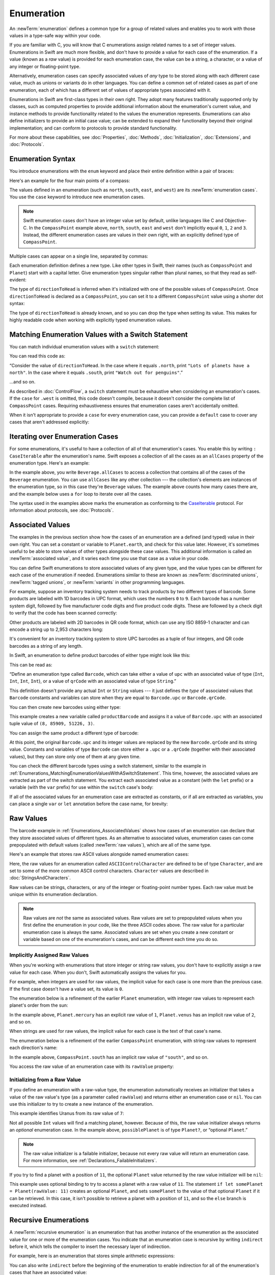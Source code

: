 Enumeration
============

An :newTerm:`enumeration` defines a common type for a group of related values
and enables you to work with those values in a type-safe way within your code.

If you are familiar with C,
you will know that C enumerations assign related names to a set of integer values.
Enumerations in Swift are much more flexible,
and don't have to provide a value for each case of the enumeration.
If a value (known as a *raw* value) is provided for each enumeration case,
the value can be a string, a character,
or a value of any integer or floating-point type.

Alternatively, enumeration cases can specify
associated values of *any* type to be stored along with each different case value,
much as unions or variants do in other languages.
You can define a common set of related cases as part of one enumeration,
each of which has a different set of values of appropriate types associated with it.

Enumerations in Swift are first-class types in their own right.
They adopt many features traditionally supported only by classes,
such as computed properties to provide additional information about
the enumeration's current value,
and instance methods to provide functionality related to
the values the enumeration represents.
Enumerations can also define initializers to provide an initial case value;
can be extended to expand their functionality beyond their original implementation;
and can conform to protocols to provide standard functionality.

For more about these capabilities, see
:doc:`Properties`, :doc:`Methods`, :doc:`Initialization`,
:doc:`Extensions`, and :doc:`Protocols`.

.. TODO: this chapter should probably mention that enums without associated values
   are hashable and equatable by default (and what that means in practice)

.. _Enumerations_EnumerationSyntax:

Enumeration Syntax
------------------

You introduce enumerations with the ``enum`` keyword
and place their entire definition within a pair of braces:

.. testcode:: enums

   -> enum SomeEnumeration {
         // enumeration definition goes here
      }

Here's an example for the four main points of a compass:

.. testcode:: enums

   -> enum CompassPoint {
         case north
         case south
         case east
         case west
      }

The values defined in an enumeration
(such as ``north``, ``south``, ``east``, and ``west``)
are its :newTerm:`enumeration cases`.
You use the ``case`` keyword to introduce new enumeration cases.

.. note::

   Swift enumeration cases don't have an integer value set by default,
   unlike languages like C and Objective-C.
   In the ``CompassPoint`` example above,
   ``north``, ``south``, ``east`` and ``west``
   don't implicitly equal
   ``0``, ``1``, ``2`` and ``3``.
   Instead, the different enumeration cases are values in their own right,
   with an explicitly defined type of ``CompassPoint``.

Multiple cases can appear on a single line, separated by commas:

.. testcode:: enums

   -> enum Planet {
         case mercury, venus, earth, mars, jupiter, saturn, uranus, neptune
      }

Each enumeration definition defines a new type.
Like other types in Swift, their names
(such as ``CompassPoint`` and ``Planet``)
start with a capital letter.
Give enumeration types singular rather than plural names,
so that they read as self-evident:

.. testcode:: enums

   -> var directionToHead = CompassPoint.west
   << // directionToHead : CompassPoint = REPL.CompassPoint.west

The type of ``directionToHead`` is inferred
when it's initialized with one of the possible values of ``CompassPoint``.
Once ``directionToHead`` is declared as a ``CompassPoint``,
you can set it to a different ``CompassPoint`` value using a shorter dot syntax:

.. testcode:: enums

   -> directionToHead = .east

The type of ``directionToHead`` is already known,
and so you can drop the type when setting its value.
This makes for highly readable code when working with explicitly typed enumeration values.

.. _Enumerations_MatchingEnumerationValuesWithASwitchStatement:

Matching Enumeration Values with a Switch Statement
---------------------------------------------------

You can match individual enumeration values with a ``switch`` statement:

.. testcode:: enums

   -> directionToHead = .south
   -> switch directionToHead {
         case .north:
            print("Lots of planets have a north")
         case .south:
            print("Watch out for penguins")
         case .east:
            print("Where the sun rises")
         case .west:
            print("Where the skies are blue")
      }
   <- Watch out for penguins

You can read this code as:

“Consider the value of ``directionToHead``.
In the case where it equals ``.north``,
print ``"Lots of planets have a north"``.
In the case where it equals ``.south``,
print ``"Watch out for penguins"``.”

…and so on.

As described in :doc:`ControlFlow`,
a ``switch`` statement must be exhaustive when considering an enumeration's cases.
If the ``case`` for ``.west`` is omitted,
this code doesn't compile,
because it doesn't consider the complete list of ``CompassPoint`` cases.
Requiring exhaustiveness ensures that enumeration cases aren't accidentally omitted.

When it isn't appropriate to provide a ``case`` for every enumeration case,
you can provide a ``default`` case to cover any cases that aren't addressed explicitly:

.. testcode:: enums

   -> let somePlanet = Planet.earth
   << // somePlanet : Planet = REPL.Planet.earth
   -> switch somePlanet {
         case .earth:
            print("Mostly harmless")
         default:
            print("Not a safe place for humans")
      }
   <- Mostly harmless

.. _Enumerations_AllCases:

Iterating over Enumeration Cases
--------------------------------

For some enumerations,
it's useful to have a collection of all of that enumeration's cases.
You enable this by
writing ``: CaseIterable`` after the enumeration's name.
Swift exposes a collection of all the cases
as an ``allCases`` property of the enumeration type.
Here's an example:

.. testcode:: enums

    -> enum Beverage: CaseIterable {
           case coffee, tea, juice
       }
    -> let numberOfChoices = Beverage.allCases.count
    << // numberOfChoices : Int = 3
    -> print("\(numberOfChoices) beverages available")
    <- 3 beverages available

In the example above,
you write ``Beverage.allCases`` to access a collection
that contains all of the cases of the ``Beverage`` enumeration.
You can use ``allCases`` like any other collection ---
the collection's elements are instances of the enumeration type,
so in this case they're ``Beverage`` values.
The example above counts how many cases there are,
and the example below uses a ``for`` loop to iterate over all the cases.

.. testcode:: enums

    -> for beverage in Beverage.allCases {
           print(beverage)
       }
    << coffee
    << tea
    << juice
    // coffee
    // tea
    // juice

The syntax used in the examples above
marks the enumeration as conforming to the
`CaseIterable <//apple_ref/swift/fake/CaseIterable>`_ protocol.
For information about protocols, see :doc:`Protocols`.

.. _Enumerations_AssociatedValues:

Associated Values
-----------------

The examples in the previous section show how the cases of an enumeration are
a defined (and typed) value in their own right.
You can set a constant or variable to ``Planet.earth``,
and check for this value later.
However, it's sometimes useful to be able to store
values of other types alongside these case values.
This additional information is called an :newTerm:`associated value`,
and it varies each time you use that case as a value in your code.

You can define Swift enumerations to store associated values of any given type,
and the value types can be different for each case of the enumeration if needed.
Enumerations similar to these are known as
:newTerm:`discriminated unions`, :newTerm:`tagged unions`, or :newTerm:`variants`
in other programming languages.

For example, suppose an inventory tracking system needs to
track products by two different types of barcode.
Some products are labeled with 1D barcodes in UPC format,
which uses the numbers ``0`` to ``9``.
Each barcode has a number system digit,
followed by five manufacturer code digits and five product code digits.
These are followed by a check digit to verify that the code has been scanned correctly:

.. image:: ../images/barcode_UPC_2x.png
   :align: center

Other products are labeled with 2D barcodes in QR code format,
which can use any ISO 8859-1 character
and can encode a string up to 2,953 characters long:

.. image:: ../images/barcode_QR_2x.png
   :align: center

It's convenient for an inventory tracking system to store UPC barcodes
as a tuple of four integers,
and QR code barcodes as a string of any length.

In Swift, an enumeration to define product barcodes of either type might look like this:

.. testcode:: enums

   -> enum Barcode {
         case upc(Int, Int, Int, Int)
         case qrCode(String)
      }

This can be read as:

“Define an enumeration type called ``Barcode``,
which can take either a value of ``upc``
with an associated value of type (``Int``, ``Int``, ``Int``, ``Int``),
or a value of ``qrCode`` with an associated value of type ``String``.”

This definition doesn't provide any actual ``Int`` or ``String`` values ---
it just defines the *type* of associated values
that ``Barcode`` constants and variables can store
when they are equal to ``Barcode.upc`` or ``Barcode.qrCode``.

You can then create new barcodes using either type:

.. testcode:: enums

   -> var productBarcode = Barcode.upc(8, 85909, 51226, 3)
   << // productBarcode : Barcode = REPL.Barcode.upc(8, 85909, 51226, 3)

This example creates a new variable called ``productBarcode``
and assigns it a value of ``Barcode.upc``
with an associated tuple value of ``(8, 85909, 51226, 3)``.

You can assign the same product a different type of barcode:

.. testcode:: enums

   -> productBarcode = .qrCode("ABCDEFGHIJKLMNOP")

At this point,
the original ``Barcode.upc`` and its integer values are replaced by
the new ``Barcode.qrCode`` and its string value.
Constants and variables of type ``Barcode`` can store either a ``.upc`` or a ``.qrCode``
(together with their associated values),
but they can store only one of them at any given time.

You can check the different barcode types using a switch statement,
similar to the example in
:ref:`Enumerations_MatchingEnumerationValuesWithASwitchStatement`.
This time, however,
the associated values are extracted as part of the switch statement.
You extract each associated value as a constant (with the ``let`` prefix)
or a variable (with the ``var`` prefix)
for use within the ``switch`` case's body:

.. testcode:: enums

   -> switch productBarcode {
         case .upc(let numberSystem, let manufacturer, let product, let check):
            print("UPC: \(numberSystem), \(manufacturer), \(product), \(check).")
         case .qrCode(let productCode):
            print("QR code: \(productCode).")
      }
   <- QR code: ABCDEFGHIJKLMNOP.

If all of the associated values for an enumeration case
are extracted as constants, or if all are extracted as variables,
you can place a single ``var`` or ``let`` annotation before the case name, for brevity:

.. testcode:: enums

   -> switch productBarcode {
         case let .upc(numberSystem, manufacturer, product, check):
            print("UPC : \(numberSystem), \(manufacturer), \(product), \(check).")
         case let .qrCode(productCode):
            print("QR code: \(productCode).")
      }
   <- QR code: ABCDEFGHIJKLMNOP.

.. _Enumerations_RawValues:

Raw Values
----------

The barcode example in :ref:`Enumerations_AssociatedValues`
shows how cases of an enumeration can declare that they store
associated values of different types.
As an alternative to associated values,
enumeration cases can come prepopulated with default values
(called :newTerm:`raw values`),
which are all of the same type.

Here's an example that stores raw ASCII values alongside named enumeration cases:

.. testcode:: rawValues

   -> enum ASCIIControlCharacter: Character {
         case tab = "\t"
         case lineFeed = "\n"
         case carriageReturn = "\r"
      }

Here, the raw values for an enumeration called ``ASCIIControlCharacter``
are defined to be of type ``Character``,
and are set to some of the more common ASCII control characters.
``Character`` values are described in :doc:`StringsAndCharacters`.

Raw values can be
strings, characters, or any of the integer or floating-point number types.
Each raw value must be unique within its enumeration declaration.

.. note::

   Raw values are *not* the same as associated values.
   Raw values are set to prepopulated values
   when you first define the enumeration in your code,
   like the three ASCII codes above.
   The raw value for a particular enumeration case is always the same.
   Associated values are set when you create a new constant or variable
   based on one of the enumeration's cases,
   and can be different each time you do so.

.. _Enumerations_ImplicitlyAssignedRawValues:

Implicitly Assigned Raw Values
~~~~~~~~~~~~~~~~~~~~~~~~~~~~~~

When you're working with enumerations that store integer or string raw values,
you don't have to explicitly assign a raw value for each case.
When you don't, Swift automatically assigns the values for you.

For example, when integers are used for raw values,
the implicit value for each case is one more than the previous case.
If the first case doesn't have a value set, its value is ``0``.

The enumeration below is a refinement of the earlier ``Planet`` enumeration,
with integer raw values to represent each planet's order from the sun:

.. testcode:: rawValues

   -> enum Planet: Int {
         case mercury = 1, venus, earth, mars, jupiter, saturn, uranus, neptune
      }

In the example above,
``Planet.mercury`` has an explicit raw value of ``1``,
``Planet.venus`` has an implicit raw value of ``2``, and so on.

When strings are used for raw values,
the implicit value for each case is the text of that case's name.

The enumeration below is a refinement of the earlier ``CompassPoint`` enumeration,
with string raw values to represent each direction's name:

.. testcode:: rawValues

   -> enum CompassPoint: String {
         case north, south, east, west
      }

In the example above,
``CompassPoint.south`` has an implicit raw value of ``"south"``, and so on.

You access the raw value of an enumeration case with its ``rawValue`` property:

.. testcode:: rawValues

   -> let earthsOrder = Planet.earth.rawValue
   << // earthsOrder : Int = 3
   /> earthsOrder is \(earthsOrder)
   </ earthsOrder is 3
   ---
   -> let sunsetDirection = CompassPoint.west.rawValue
   << // sunsetDirection : String = "west"
   /> sunsetDirection is \"\(sunsetDirection)\"
   </ sunsetDirection is "west"


.. _Enumerations_InitializingFromARawValue:

Initializing from a Raw Value
~~~~~~~~~~~~~~~~~~~~~~~~~~~~~

If you define an enumeration with a raw-value type,
the enumeration automatically receives an initializer
that takes a value of the raw value's type (as a parameter called ``rawValue``)
and returns either an enumeration case or ``nil``.
You can use this initializer to try to create a new instance of the enumeration.

This example identifies Uranus from its raw value of ``7``:

.. testcode:: rawValues

   -> let possiblePlanet = Planet(rawValue: 7)
   << // possiblePlanet : Planet? = Optional(REPL.Planet.uranus)
   // possiblePlanet is of type Planet? and equals Planet.uranus

Not all possible ``Int`` values will find a matching planet, however.
Because of this, the raw value initializer always returns an *optional* enumeration case.
In the example above, ``possiblePlanet`` is of type ``Planet?``,
or “optional ``Planet``.”

.. note::

   The raw value initializer is a failable initializer,
   because not every raw value will return an enumeration case.
   For more information, see :ref:`Declarations_FailableInitializers`.

If you try to find a planet with a position of ``11``,
the optional ``Planet`` value returned by the raw value initializer will be ``nil``:

.. testcode:: rawValues

   -> let positionToFind = 11
   << // positionToFind : Int = 11
   -> if let somePlanet = Planet(rawValue: positionToFind) {
         switch somePlanet {
            case .earth:
               print("Mostly harmless")
            default:
               print("Not a safe place for humans")
         }
      } else {
         print("There isn't a planet at position \(positionToFind)")
      }
   <- There isn't a planet at position 11

This example uses optional binding to try to access a planet with a raw value of ``11``.
The statement ``if let somePlanet = Planet(rawValue: 11)`` creates an optional ``Planet``,
and sets ``somePlanet`` to the value of that optional ``Planet`` if it can be retrieved.
In this case, it isn't possible to retrieve a planet with a position of ``11``,
and so the ``else`` branch is executed instead.

.. TODO: Switch around the order of this chapter so that all of the non-union stuff
   is together, and the union bits (aka Associated Values) come last.

.. _Enumerations_RecursiveEnumerations:

Recursive Enumerations
----------------------

A :newTerm:`recursive enumeration` is an enumeration
that has another instance of the enumeration
as the associated value for one or more of the enumeration cases.
You indicate that an enumeration case is recursive
by writing ``indirect`` before it,
which tells the compiler to insert the necessary layer of indirection.

For example, here is an enumeration that stores simple arithmetic expressions:

.. testcode:: recursive-enum-intro

    -> enum ArithmeticExpression {
           case number(Int)
           indirect case addition(ArithmeticExpression, ArithmeticExpression)
           indirect case multiplication(ArithmeticExpression, ArithmeticExpression)
       }

You can also write ``indirect`` before the beginning of the enumeration
to enable indirection for all of the enumeration's cases that have an associated value:

.. testcode:: recursive-enum

    -> indirect enum ArithmeticExpression {
           case number(Int)
           case addition(ArithmeticExpression, ArithmeticExpression)
           case multiplication(ArithmeticExpression, ArithmeticExpression)
       }

This enumeration can store three kinds of arithmetic expressions:
a plain number,
the addition of two expressions,
and the multiplication of two expressions.
The ``addition`` and ``multiplication`` cases have associated values
that are also arithmetic expressions ---
these associated values make it possible to nest expressions.
For example, the expression ``(5 + 4) * 2``
has a number on the right-hand side of the multiplication
and another expression on the left-hand side of the multiplication.
Because the data is nested,
the enumeration used to store the data also needs to support nesting ---
this means the enumeration needs to be recursive.
The code below shows the ``ArithmeticExpression`` recursive enumeration
being created for ``(5 + 4) * 2``:

.. testcode:: recursive-enum

    -> let five = ArithmeticExpression.number(5)
    -> let four = ArithmeticExpression.number(4)
    -> let sum = ArithmeticExpression.addition(five, four)
    -> let product = ArithmeticExpression.multiplication(sum, ArithmeticExpression.number(2))
    << // five : ArithmeticExpression = REPL.ArithmeticExpression.number(5)
    << // four : ArithmeticExpression = REPL.ArithmeticExpression.number(4)
    << // sum : ArithmeticExpression = REPL.ArithmeticExpression.addition(REPL.ArithmeticExpression.number(5), REPL.ArithmeticExpression.number(4))
    << // product : ArithmeticExpression = REPL.ArithmeticExpression.multiplication(REPL.ArithmeticExpression.addition(REPL.ArithmeticExpression.number(5), REPL.ArithmeticExpression.number(4)), REPL.ArithmeticExpression.number(2))

A recursive function is a straightforward way
to work with data that has a recursive structure.
For example, here's a function that evaluates an arithmetic expression:

.. testcode:: recursive-enum

    -> func evaluate(_ expression: ArithmeticExpression) -> Int {
           switch expression {
               case let .number(value):
                   return value
               case let .addition(left, right):
                   return evaluate(left) + evaluate(right)
               case let .multiplication(left, right):
                   return evaluate(left) * evaluate(right)
           }
       }
    ---
    -> print(evaluate(product))
    <- 18

This function evaluates a plain number
by simply returning the associated value.
It evaluates an addition or multiplication
by evaluating the expression on the left-hand side,
evaluating the expression on the right-hand side,
and then adding them or multiplying them.
